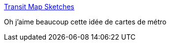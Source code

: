 :jbake-type: post
:jbake-status: published
:jbake-title: Transit Map Sketches
:jbake-tags: carte,concepts,design,_mois_avr.,_année_2020
:jbake-date: 2020-04-16
:jbake-depth: ../
:jbake-uri: shaarli/1587022694000.adoc
:jbake-source: https://nicolas-delsaux.hd.free.fr/Shaarli?searchterm=https%3A%2F%2Fmapbakery.github.io%2F&searchtags=carte+concepts+design+_mois_avr.+_ann%C3%A9e_2020
:jbake-style: shaarli

https://mapbakery.github.io/[Transit Map Sketches]

Oh j'aime beaucoup cette idée de cartes de métro
